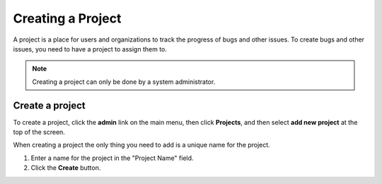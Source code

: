 ==================
Creating a Project
==================

A project is a place for users and organizations to track the progress of bugs and other issues. To create bugs and other issues, you need to have a project to assign them to.

.. note::

    Creating a project can only be done by a system administrator. 

Create a project
================
To create a project, click the **admin** link on the main menu, then click **Projects**, and then select **add new project** at the top of the screen.

.. image:: media/add-project.png

When creating a project the only thing you need to add is a unique name for the project.

1. Enter a name for the project in the "Project Name" field.
2. Click the **Create** button.



